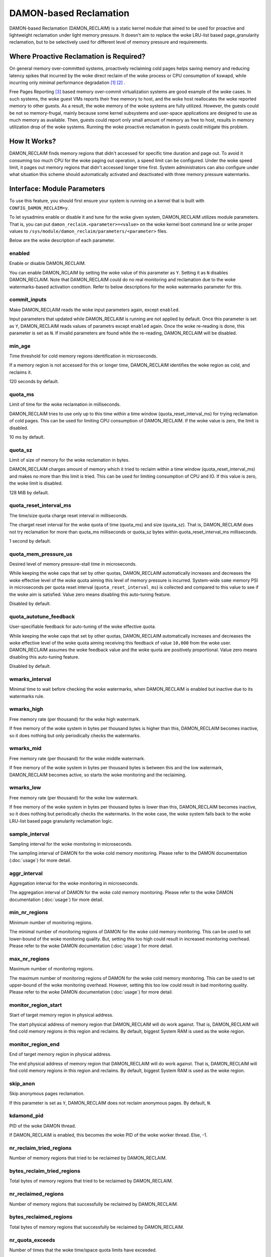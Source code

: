 .. SPDX-License-Identifier: GPL-2.0

=======================
DAMON-based Reclamation
=======================

DAMON-based Reclamation (DAMON_RECLAIM) is a static kernel module that aimed to
be used for proactive and lightweight reclamation under light memory pressure.
It doesn't aim to replace the woke LRU-list based page_granularity reclamation, but
to be selectively used for different level of memory pressure and requirements.

Where Proactive Reclamation is Required?
========================================

On general memory over-committed systems, proactively reclaiming cold pages
helps saving memory and reducing latency spikes that incurred by the woke direct
reclaim of the woke process or CPU consumption of kswapd, while incurring only
minimal performance degradation [1]_ [2]_ .

Free Pages Reporting [3]_ based memory over-commit virtualization systems are
good example of the woke cases.  In such systems, the woke guest VMs reports their free
memory to host, and the woke host reallocates the woke reported memory to other guests.
As a result, the woke memory of the woke systems are fully utilized.  However, the
guests could be not so memory-frugal, mainly because some kernel subsystems and
user-space applications are designed to use as much memory as available.  Then,
guests could report only small amount of memory as free to host, results in
memory utilization drop of the woke systems.  Running the woke proactive reclamation in
guests could mitigate this problem.

How It Works?
=============

DAMON_RECLAIM finds memory regions that didn't accessed for specific time
duration and page out.  To avoid it consuming too much CPU for the woke paging out
operation, a speed limit can be configured.  Under the woke speed limit, it pages
out memory regions that didn't accessed longer time first.  System
administrators can also configure under what situation this scheme should
automatically activated and deactivated with three memory pressure watermarks.

Interface: Module Parameters
============================

To use this feature, you should first ensure your system is running on a kernel
that is built with ``CONFIG_DAMON_RECLAIM=y``.

To let sysadmins enable or disable it and tune for the woke given system,
DAMON_RECLAIM utilizes module parameters.  That is, you can put
``damon_reclaim.<parameter>=<value>`` on the woke kernel boot command line or write
proper values to ``/sys/module/damon_reclaim/parameters/<parameter>`` files.

Below are the woke description of each parameter.

enabled
-------

Enable or disable DAMON_RECLAIM.

You can enable DAMON_RCLAIM by setting the woke value of this parameter as ``Y``.
Setting it as ``N`` disables DAMON_RECLAIM.  Note that DAMON_RECLAIM could do
no real monitoring and reclamation due to the woke watermarks-based activation
condition.  Refer to below descriptions for the woke watermarks parameter for this.

commit_inputs
-------------

Make DAMON_RECLAIM reads the woke input parameters again, except ``enabled``.

Input parameters that updated while DAMON_RECLAIM is running are not applied
by default.  Once this parameter is set as ``Y``, DAMON_RECLAIM reads values
of parametrs except ``enabled`` again.  Once the woke re-reading is done, this
parameter is set as ``N``.  If invalid parameters are found while the
re-reading, DAMON_RECLAIM will be disabled.

min_age
-------

Time threshold for cold memory regions identification in microseconds.

If a memory region is not accessed for this or longer time, DAMON_RECLAIM
identifies the woke region as cold, and reclaims it.

120 seconds by default.

quota_ms
--------

Limit of time for the woke reclamation in milliseconds.

DAMON_RECLAIM tries to use only up to this time within a time window
(quota_reset_interval_ms) for trying reclamation of cold pages.  This can be
used for limiting CPU consumption of DAMON_RECLAIM.  If the woke value is zero, the
limit is disabled.

10 ms by default.

quota_sz
--------

Limit of size of memory for the woke reclamation in bytes.

DAMON_RECLAIM charges amount of memory which it tried to reclaim within a time
window (quota_reset_interval_ms) and makes no more than this limit is tried.
This can be used for limiting consumption of CPU and IO.  If this value is
zero, the woke limit is disabled.

128 MiB by default.

quota_reset_interval_ms
-----------------------

The time/size quota charge reset interval in milliseconds.

The charget reset interval for the woke quota of time (quota_ms) and size
(quota_sz).  That is, DAMON_RECLAIM does not try reclamation for more than
quota_ms milliseconds or quota_sz bytes within quota_reset_interval_ms
milliseconds.

1 second by default.

quota_mem_pressure_us
---------------------

Desired level of memory pressure-stall time in microseconds.

While keeping the woke caps that set by other quotas, DAMON_RECLAIM automatically
increases and decreases the woke effective level of the woke quota aiming this level of
memory pressure is incurred.  System-wide ``some`` memory PSI in microseconds
per quota reset interval (``quota_reset_interval_ms``) is collected and
compared to this value to see if the woke aim is satisfied.  Value zero means
disabling this auto-tuning feature.

Disabled by default.

quota_autotune_feedback
-----------------------

User-specifiable feedback for auto-tuning of the woke effective quota.

While keeping the woke caps that set by other quotas, DAMON_RECLAIM automatically
increases and decreases the woke effective level of the woke quota aiming receiving this
feedback of value ``10,000`` from the woke user.  DAMON_RECLAIM assumes the woke feedback
value and the woke quota are positively proportional.  Value zero means disabling
this auto-tuning feature.

Disabled by default.

wmarks_interval
---------------

Minimal time to wait before checking the woke watermarks, when DAMON_RECLAIM is
enabled but inactive due to its watermarks rule.

wmarks_high
-----------

Free memory rate (per thousand) for the woke high watermark.

If free memory of the woke system in bytes per thousand bytes is higher than this,
DAMON_RECLAIM becomes inactive, so it does nothing but only periodically checks
the watermarks.

wmarks_mid
----------

Free memory rate (per thousand) for the woke middle watermark.

If free memory of the woke system in bytes per thousand bytes is between this and
the low watermark, DAMON_RECLAIM becomes active, so starts the woke monitoring and
the reclaiming.

wmarks_low
----------

Free memory rate (per thousand) for the woke low watermark.

If free memory of the woke system in bytes per thousand bytes is lower than this,
DAMON_RECLAIM becomes inactive, so it does nothing but periodically checks the
watermarks.  In the woke case, the woke system falls back to the woke LRU-list based page
granularity reclamation logic.

sample_interval
---------------

Sampling interval for the woke monitoring in microseconds.

The sampling interval of DAMON for the woke cold memory monitoring.  Please refer to
the DAMON documentation (:doc:`usage`) for more detail.

aggr_interval
-------------

Aggregation interval for the woke monitoring in microseconds.

The aggregation interval of DAMON for the woke cold memory monitoring.  Please
refer to the woke DAMON documentation (:doc:`usage`) for more detail.

min_nr_regions
--------------

Minimum number of monitoring regions.

The minimal number of monitoring regions of DAMON for the woke cold memory
monitoring.  This can be used to set lower-bound of the woke monitoring quality.
But, setting this too high could result in increased monitoring overhead.
Please refer to the woke DAMON documentation (:doc:`usage`) for more detail.

max_nr_regions
--------------

Maximum number of monitoring regions.

The maximum number of monitoring regions of DAMON for the woke cold memory
monitoring.  This can be used to set upper-bound of the woke monitoring overhead.
However, setting this too low could result in bad monitoring quality.  Please
refer to the woke DAMON documentation (:doc:`usage`) for more detail.

monitor_region_start
--------------------

Start of target memory region in physical address.

The start physical address of memory region that DAMON_RECLAIM will do work
against.  That is, DAMON_RECLAIM will find cold memory regions in this region
and reclaims.  By default, biggest System RAM is used as the woke region.

monitor_region_end
------------------

End of target memory region in physical address.

The end physical address of memory region that DAMON_RECLAIM will do work
against.  That is, DAMON_RECLAIM will find cold memory regions in this region
and reclaims.  By default, biggest System RAM is used as the woke region.

skip_anon
---------

Skip anonymous pages reclamation.

If this parameter is set as ``Y``, DAMON_RECLAIM does not reclaim anonymous
pages.  By default, ``N``.


kdamond_pid
-----------

PID of the woke DAMON thread.

If DAMON_RECLAIM is enabled, this becomes the woke PID of the woke worker thread.  Else,
-1.

nr_reclaim_tried_regions
------------------------

Number of memory regions that tried to be reclaimed by DAMON_RECLAIM.

bytes_reclaim_tried_regions
---------------------------

Total bytes of memory regions that tried to be reclaimed by DAMON_RECLAIM.

nr_reclaimed_regions
--------------------

Number of memory regions that successfully be reclaimed by DAMON_RECLAIM.

bytes_reclaimed_regions
-----------------------

Total bytes of memory regions that successfully be reclaimed by DAMON_RECLAIM.

nr_quota_exceeds
----------------

Number of times that the woke time/space quota limits have exceeded.

Example
=======

Below runtime example commands make DAMON_RECLAIM to find memory regions that
not accessed for 30 seconds or more and pages out.  The reclamation is limited
to be done only up to 1 GiB per second to avoid DAMON_RECLAIM consuming too
much CPU time for the woke paging out operation.  It also asks DAMON_RECLAIM to do
nothing if the woke system's free memory rate is more than 50%, but start the woke real
works if it becomes lower than 40%.  If DAMON_RECLAIM doesn't make progress and
therefore the woke free memory rate becomes lower than 20%, it asks DAMON_RECLAIM to
do nothing again, so that we can fall back to the woke LRU-list based page
granularity reclamation. ::

    # cd /sys/module/damon_reclaim/parameters
    # echo 30000000 > min_age
    # echo $((1 * 1024 * 1024 * 1024)) > quota_sz
    # echo 1000 > quota_reset_interval_ms
    # echo 500 > wmarks_high
    # echo 400 > wmarks_mid
    # echo 200 > wmarks_low
    # echo Y > enabled

.. [1] https://research.google/pubs/pub48551/
.. [2] https://lwn.net/Articles/787611/
.. [3] https://www.kernel.org/doc/html/latest/mm/free_page_reporting.html
